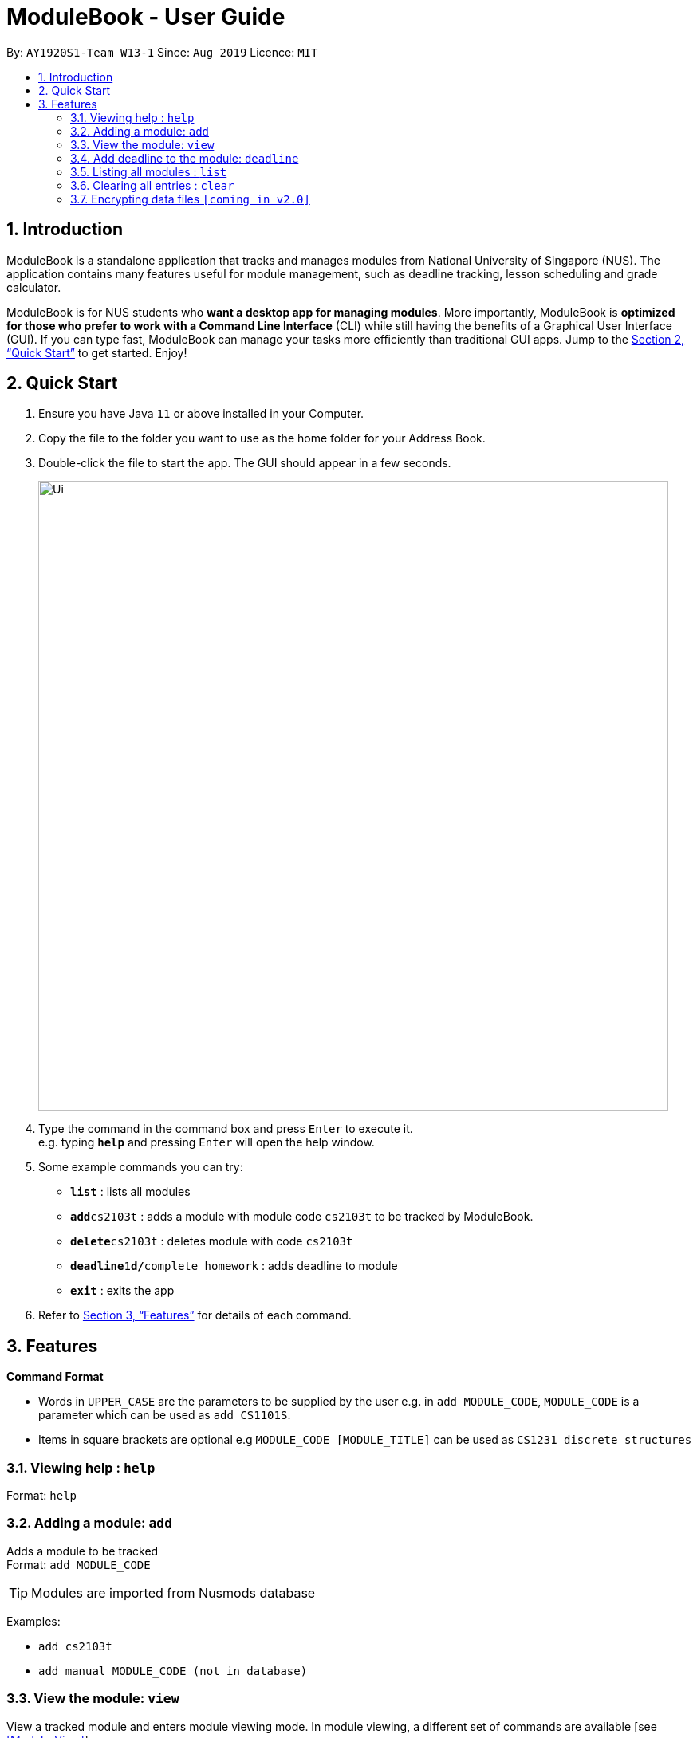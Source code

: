 = ModuleBook - User Guide
:site-section: UserGuide
:toc:
:toc-title:
:toc-placement: preamble
:sectnums:
:imagesDir: images
:stylesDir: stylesheets
:xrefstyle: full
:experimental:
ifdef::env-github[]
:tip-caption: :bulb:
:note-caption: :information_source:
endif::[]
:repoURL: https://github.com/AY1920S1-CS2103T-W13-1/main

By: `AY1920S1-Team W13-1`      Since: `Aug 2019`      Licence: `MIT`

== Introduction

ModuleBook is a standalone application that tracks and manages modules from National University of Singapore (NUS). The application contains many features useful for module management, such as deadline tracking, lesson scheduling and grade calculator.

ModuleBook is for NUS students who *want a desktop app for managing modules*. More importantly, ModuleBook is *optimized for those who prefer to work with a Command Line Interface* (CLI) while still having the benefits of a Graphical User Interface (GUI). If you can type fast, ModuleBook can manage your tasks more efficiently than traditional GUI apps. Jump to the <<Quick Start>> to get started. Enjoy!

== Quick Start

.  Ensure you have Java `11` or above installed in your Computer.
//.  Download the latest `addressbook.jar` link:{repoURL}/releases[here].
.  Copy the file to the folder you want to use as the home folder for your Address Book.
.  Double-click the file to start the app. The GUI should appear in a few seconds.
+
image::Ui.png[width="790"]
+
.  Type the command in the command box and press kbd:[Enter] to execute it. +
e.g. typing *`help`* and pressing kbd:[Enter] will open the help window.
.  Some example commands you can try:

* *`list`* : lists all modules
* **`add`**`cs2103t` : adds a module with module code `cs2103t` to be tracked by ModuleBook.
* **`delete`**`cs2103t` : deletes module with code `cs2103t`
* **`deadline`**`1`**`d/`**`complete homework` : adds deadline to module
* *`exit`* : exits the app

.  Refer to <<Features>> for details of each command.

[[Features]]
== Features

====
*Command Format*

* Words in `UPPER_CASE` are the parameters to be supplied by the user e.g. in `add MODULE_CODE`, `MODULE_CODE` is a parameter which can be used as `add CS1101S`.
* Items in square brackets are optional e.g `MODULE_CODE [MODULE_TITLE]` can be used as `CS1231 discrete structures`
//* Items with `…`​ after them can be used multiple times including zero times e.g. `[t/TAG]...` can be used as `{nbsp}` (i.e. 0 times), `t/friend`, `t/friend t/family` etc.
//* Parameters can be in any order e.g. if the command specifies `n/NAME p/PHONE_NUMBER`, `p/PHONE_NUMBER n/NAME` is also acceptable.
====

=== Viewing help : `help`

Format: `help`

=== Adding a module: `add`

Adds a module to be tracked +
Format: `add MODULE_CODE`

[TIP]
Modules are imported from Nusmods database


Examples:

* `add cs2103t`
* `add manual MODULE_CODE (not in database)`

=== View the module: `view`

View a tracked module and enters module viewing mode. In module viewing, a different set of commands are available [see <<Module-View>>].

Format: `view MODULE_CODE`

Example: `view cs1231`

=== Add deadline to the module: `deadline`

Adds deadline to tracked module

Format: `deadline MODULE_LIST_NUMBER d/ deadline description`

Example: `deadline 1 d/ finish homework`

=== Listing all modules : `list`

Shows a list of all current tracked modules. +
Format: `list`


////
=== Editing a person : `edit`

Edits an existing module in the address book. +
Format: `edit INDEX [n/NAME] [p/PHONE] [e/EMAIL] [a/ADDRESS] [t/TAG]...`

****
* Edits the module at the specified `INDEX`. The index refers to the index number shown in the displayed module list. The index *must be a positive integer* 1, 2, 3, ...
* At least one of the optional fields must be provided.
* Existing values will be updated to the input values.
* When editing tags, the existing tags of the module will be removed i.e adding of tags is not cumulative.
* You can remove all the module's tags by typing `t/` without specifying any tags after it.
****

Examples:

* `edit 1 p/91234567 e/johndoe@example.com` +
Edits the phone number and email address of the 1st module to be `91234567` and `johndoe@example.com` respectively.
* `edit 2 n/Betsy Crower t/` +
Edits the name of the 2nd module to be `Betsy Crower` and clears all existing tags.

=== Locating modules by name: `find`

Finds modules whose names contain any of the given keywords. +
Format: `find KEYWORD [MORE_KEYWORDS]`

****
* The search is case insensitive. e.g `computing` will match `Computing`
* The order of the keywords does not matter. e.g. `software engineering` will match `engineering software`
* Only module code and module title are searched.
* Only full words will be matched e.g. `computer` will not match `computers`
//* Modules matching at least one keyword will be returned (i.e. `OR` search). e.g. `Hans Bo` will return `Hans Gruber`, `Bo Yang`
****

Examples:

* `find computer` +
Returns `cs2100` and `cs2105`
* `find Betsy Tim John`?? +
Returns any person having names `Betsy`, `Tim`, or `John`

// tag::delete[]
=== Deleting a module : `delete`

Untrack the specified module from ModuleBook. +
Format: `delete MODULE_CODE`

****
* Deletes module associated with specified `MODULE_CODE`.
****

Examples:

* `delete cs2100` +
  Removes module CS2100 from tracked module list.

////
* `find Betsy` +
`delete 1` +
Deletes the 1st person in the results of the `find` command.
////

// end::delete[]

////
=== Clearing all entries : `clear`

Clears all entries from the address book. +
Format: `clear`
////


=== Exiting the program : `exit`

Exits the program. +
Format: `exit`

=== Saving the data

ModuleBook data are saved in the hard disk automatically after any command that changes the data. +
There is no need to save manually.

=== Multiple User Profiles `[coming in v2.0]`

Multiple users can use the same application on the same computer.

////
// tag::dataencryption[]
=== Encrypting data files `[coming in v2.0]`

_{explain how the user can enable/disable data encryption}_
// end::dataencryption[]
////


== Module-View

Program enters module-view when `view` is called. In this mode, a different set of features are implemented.

=== Delete

Remove current viewed module. Returns to normal view.

=== Grade Manager

Tracks grades inputted by the user.

=== Deadline Manager

User can add and manage deadlines

=== File Manager `[coming in v2.0]`

Users can add files related to the module, and open them.

=== CAP Calculator

Calculates the cumulative GPA of all tracked modules.
*To be implemented*

=== Back

Exits module-view and return to module list

== FAQ

*Q*: How do I transfer my data to another Computer? +
*A*: Install the app in the other computer and overwrite the empty data file it creates with the file that contains the data of your previous Address Book folder.

== Command Summary

=== List View
* *Add* `add MODULE_CODE` +
e.g. `add cs2101`
* *Delete* : `delete MODULE_CODE` +
e.g. `delete cs1231`
* *Exit* : `exit`
* *Find* : `find KEYWORD [MORE_KEYWORDS]` +
e.g. `find cs2101`
* *Help* : `help`
* *List* : `list`
* *View* `view MODULE_CODE` +
e.g. `view cs2100`

=== Module-View

* *Back*
* *CAP Calculator*
* *Deadline Manager*
* *Delete*
* *File Manager*
* *Grade Manager*

